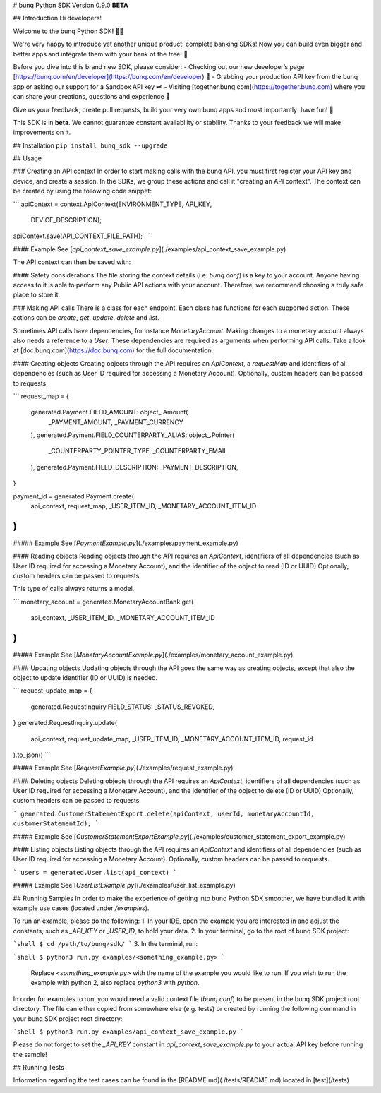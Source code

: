 # bunq Python SDK
Version 0.9.0 **BETA**

## Introduction
Hi developers!

Welcome to the bunq Python SDK! 👨‍💻

We're very happy to introduce yet another unique product: complete banking SDKs! 
Now you can build even bigger and better apps and integrate them with your bank of the free! 🌈

Before you dive into this brand new SDK, please consider:
- Checking out our new developer’s page [https://bunq.com/en/developer](https://bunq.com/en/developer) 🙌  
- Grabbing your production API key from the bunq app or asking our support for a Sandbox API key 🗝
- Visiting [together.bunq.com](https://together.bunq.com) where you can share your creations,
questions and experience 🎤

Give us your feedback, create pull requests, build your very own bunq apps and most importantly:
have fun! 💪

This SDK is in **beta**. We cannot guarantee constant availability or stability. 
Thanks to your feedback we will make improvements on it.

## Installation
``pip install bunq_sdk --upgrade``

## Usage

### Creating an API context
In order to start making calls with the bunq API, you must first register your API key and device,
and create a session. In the SDKs, we group these actions and call it "creating an API context". The
context can be created by using the following code snippet:

```
apiContext = context.ApiContext(ENVIRONMENT_TYPE, API_KEY,
  DEVICE_DESCRIPTION);
apiContext.save(API_CONTEXT_FILE_PATH);
```

#### Example
See [`api_context_save_example.py`](./examples/api_context_save_example.py)

The API context can then be saved with:

#### Safety considerations
The file storing the context details (i.e. `bunq.conf`) is a key to your account. Anyone having
access to it is able to perform any Public API actions with your account. Therefore, we recommend
choosing a truly safe place to store it.

### Making API calls
There is a class for each endpoint. Each class has functions for each supported action. These
actions can be `create`, `get`, `update`, `delete` and `list`.

Sometimes API calls have dependencies, for instance `MonetaryAccount`. Making changes to a monetary
account always also needs a reference to a `User`. These dependencies are required as arguments when
performing API calls. Take a look at [doc.bunq.com](https://doc.bunq.com) for the full
documentation.

#### Creating objects
Creating objects through the API requires an `ApiContext`, a `requestMap` and identifiers of all
dependencies (such as User ID required for accessing a Monetary Account). Optionally, custom headers
can be passed to requests.


```
request_map = {
    generated.Payment.FIELD_AMOUNT: object_.Amount(
        _PAYMENT_AMOUNT,
        _PAYMENT_CURRENCY
    ),
    generated.Payment.FIELD_COUNTERPARTY_ALIAS: object_.Pointer(
        _COUNTERPARTY_POINTER_TYPE,
        _COUNTERPARTY_EMAIL
    ),
    generated.Payment.FIELD_DESCRIPTION: _PAYMENT_DESCRIPTION,
}

payment_id = generated.Payment.create(
    api_context,
    request_map,
    _USER_ITEM_ID,
    _MONETARY_ACCOUNT_ITEM_ID
)
```

##### Example
See [`PaymentExample.py`](./examples/payment_example.py)

#### Reading objects
Reading objects through the API requires an `ApiContext`, identifiers of all dependencies (such as
User ID required for accessing a Monetary Account), and the identifier of the object to read (ID or
UUID) Optionally, custom headers can be passed to requests.

This type of calls always returns a model.

```
monetary_account = generated.MonetaryAccountBank.get(
    api_context,
    _USER_ITEM_ID,
    _MONETARY_ACCOUNT_ITEM_ID
)
```

##### Example
See [`MonetaryAccountExample.py`](./examples/monetary_account_example.py)

#### Updating objects
Updating objects through the API goes the same way as creating objects, except that also the object to update identifier 
(ID or UUID) is needed.

```
request_update_map = {
    generated.RequestInquiry.FIELD_STATUS: _STATUS_REVOKED,
}
generated.RequestInquiry.update(
    api_context,
    request_update_map,
    _USER_ITEM_ID,
    _MONETARY_ACCOUNT_ITEM_ID,
    request_id
).to_json()
```

##### Example
See [`RequestExample.py`](./examples/request_example.py)

#### Deleting objects
Deleting objects through the API requires an `ApiContext`, identifiers of all dependencies (such as User ID required for
accessing a Monetary Account), and the identifier of the object to delete (ID or UUID) Optionally, custom headers can be
passed to requests.

```
generated.CustomerStatementExport.delete(apiContext, userId, monetaryAccountId, customerStatementId);
```

##### Example
See [`CustomerStatementExportExample.py`](./examples/customer_statement_export_example.py)

#### Listing objects
Listing objects through the API requires an `ApiContext` and identifiers of all dependencies (such as User ID required
for accessing a Monetary Account). Optionally, custom headers can be passed to requests.

```
users = generated.User.list(api_context)
```

##### Example
See [`UserListExample.py`](./examples/user_list_example.py)

## Running Samples
In order to make the experience of getting into bunq Python SDK smoother, we
have bundled it with example use cases (located under `/examples`).

To run an example, please do the following:
1. In your IDE, open the example you are interested in and adjust the constants,
such as `_API_KEY` or `_USER_ID`, to hold your data.
2. In your terminal, go to the root of bunq SDK project:

```shell
$ cd /path/to/bunq/sdk/
```
3. In the terminal, run:

```shell
$ python3 run.py examples/<something_example.py>
```
   Replace `<something_example.py>` with the name of the example you would like
   to run. If you wish to run the example with python 2, also replace
   `python3` with `python`.

In order for examples to run, you would need a valid context file (`bunq.conf`)
to be present in the bunq SDK project root directory. The file can either copied
from somewhere else (e.g. tests) or created by running the following command
in your bunq SDK project root directory:

```shell
$ python3 run.py examples/api_context_save_example.py
```

Please do not forget to set the `_API_KEY` constant in
`api_context_save_example.py` to your actual API key before running the sample!

## Running Tests

Information regarding the test cases can be found in the [README.md](./tests/README.md)
located in [test](/tests)

